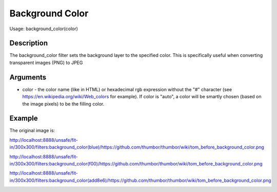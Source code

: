 Background Color
================

Usage: background_color(color)

Description
-----------

The background_color filter sets the background layer to the specified color.
This is specifically useful when converting transparent images (PNG) to JPEG

Arguments
---------

-  color - the color name (like in HTML) or hexadecimal rgb expression
   without the "#" character (see
   `<https://en.wikipedia.org/wiki/Web_colors>`_  for example). If color is
   "auto", a color will be smartly chosen (based on the image pixels) to
   be the filling color.

Example
-------

The original image is:

.. image:: images/tom_before_background_color.png
    :alt: Original picture

`<http://localhost:8888/unsafe/fit-in/300x300/filters:background_color(blue)/https://github.com/thumbor/thumbor/wiki/tom_before_background_color.png>`_

.. image:: images/tom_background_color_blue.png
    :alt: Picture after the background_color(blue) filter

`<http://localhost:8888/unsafe/fit-in/300x300/filters:background_color(f00)/https://github.com/thumbor/thumbor/wiki/tom_before_background_color.png>`_

.. image:: images/tom_background_color_red.png
    :alt: Picture after the background_color(f00) filter

`<http://localhost:8888/unsafe/fit-in/300x300/filters:background_color(add8e6)/https://github.com/thumbor/thumbor/wiki/tom_before_background_color.png>`_

.. image:: images/tom_background_color_lightblue.png
    :alt: Picture after the background_color(add8e6)
